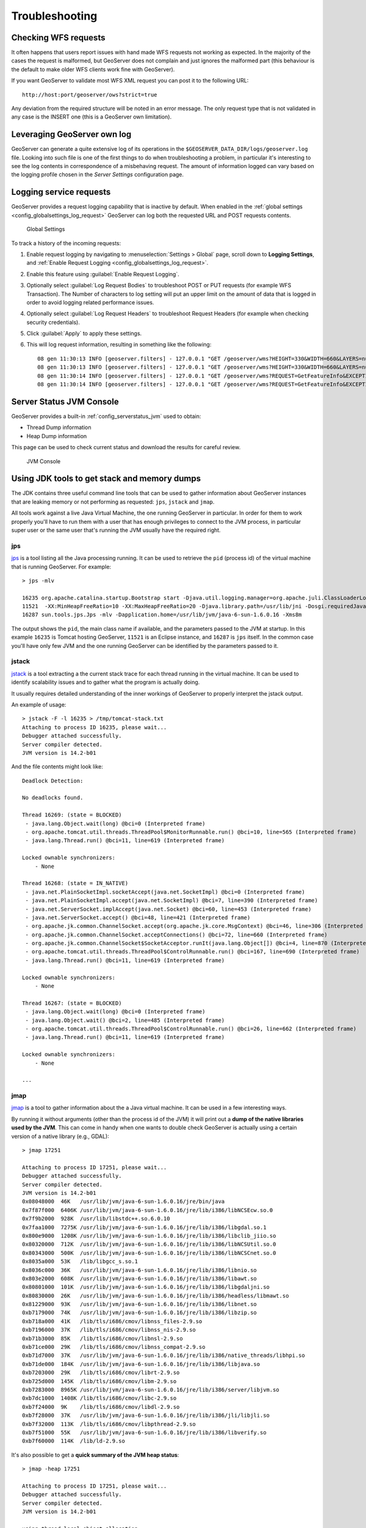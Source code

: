 .. _troubleshooting:

Troubleshooting
===============

Checking WFS requests
----------------------------

It often happens that users report issues with hand made WFS requests not working as expected. In the majority of the cases the request is malformed, but GeoServer does not complain and just ignores the malformed part (this behaviour is the default to make older WFS clients work fine with GeoServer). 

If you want GeoServer to validate most WFS XML request you can post it to the following URL::
  
  http://host:port/geoserver/ows?strict=true
  
Any deviation from the required structure will be noted in an error message. The only request type that is not validated in any case is the INSERT one (this is a GeoServer own limitation).

Leveraging GeoServer own log
----------------------------

GeoServer can generate a quite extensive log of its operations in the ``$GEOSERVER_DATA_DIR/logs/geoserver.log`` file. 
Looking into such file is one of the first things to do when troubleshooting a problem, in particular it's interesting to see the log contents in correspondence of a misbehaving request.
The amount of information logged can vary based on the logging profile chosen in the *Server Settings* configuration page.

.. _troubleshooting_requests:

Logging service requests
------------------------

GeoServer provides a request logging capability that is inactive by default. When enabled in the :ref:`global settings <config_globalsettings_log_request>` GeoServer can log both the requested URL and POST requests contents.

.. figure:: images/request_logging_settings.png
   
   Global Settings

To track a history of the incoming requests:

1. Enable request logging by navigating to :menuselection:`Settings > Global` page, scroll down to **Logging Settings**, and  :ref:`Enable Request Logging <config_globalsettings_log_request>`.

2. Enable this feature using :guilabel:`Enable Request Logging`.

3. Optionally select :guilabel:`Log Request Bodies` to troubleshoot POST or PUT requests (for example WFS Transaction).  The Number of characters to log setting will put an upper limit on the amount of data that is logged in order to avoid logging related performance issues.

4. Optionally select :guilabel:`Log Request Headers` to troubleshoot Request Headers (for example when checking security credentials).

5. Click :guilabel:`Apply` to apply these settings.

6. This will log request information, resulting in something like the following::

     08 gen 11:30:13 INFO [geoserver.filters] - 127.0.0.1 "GET /geoserver/wms?HEIGHT=330&WIDTH=660&LAYERS=nurc%3AArc_Sample&STYLES=&SRS=EPSG%3A4326&FORMAT=image%2Fjpeg&SERVICE=WMS&VERSION=1.1.1&REQUEST=GetMap&EXCEPTIONS=application%2Fvnd.ogc.se_inimage&BBOX=-93.515625,-40.078125,138.515625,75.9375" "Mozilla/5.0 (X11; U; Linux i686; it; rv:1.9.0.15) Gecko/2009102815 Ubuntu/9.04 (jaunty) Firefox/3.0.15" "http://localhost:8080/geoserver/wms?service=WMS&version=1.1.0&request=GetMap&layers=nurc:Arc_Sample&styles=&bbox=-180.0,-90.0,180.0,90.0&width=660&height=330&srs=EPSG:4326&format=application/openlayers" 
     08 gen 11:30:13 INFO [geoserver.filters] - 127.0.0.1 "GET /geoserver/wms?HEIGHT=330&WIDTH=660&LAYERS=nurc%3AArc_Sample&STYLES=&SRS=EPSG%3A4326&FORMAT=image%2Fjpeg&SERVICE=WMS&VERSION=1.1.1&REQUEST=GetMap&EXCEPTIONS=application%2Fvnd.ogc.se_inimage&BBOX=-93.515625,-40.078125,138.515625,75.9375" took 467ms
     08 gen 11:30:14 INFO [geoserver.filters] - 127.0.0.1 "GET /geoserver/wms?REQUEST=GetFeatureInfo&EXCEPTIONS=application%2Fvnd.ogc.se_xml&BBOX=-93.515625%2C-40.078125%2C138.515625%2C75.9375&X=481&Y=222&INFO_FORMAT=text%2Fhtml&QUERY_LAYERS=nurc%3AArc_Sample&FEATURE_COUNT=50&Layers=nurc%3AArc_Sample&Styles=&Srs=EPSG%3A4326&WIDTH=660&HEIGHT=330&format=image%2Fjpeg" "Mozilla/5.0 (X11; U; Linux i686; it; rv:1.9.0.15) Gecko/2009102815 Ubuntu/9.04 (jaunty) Firefox/3.0.15" "http://localhost:8080/geoserver/wms?service=WMS&version=1.1.0&request=GetMap&layers=nurc:Arc_Sample&styles=&bbox=-180.0,-90.0,180.0,90.0&width=660&height=330&srs=EPSG:4326&format=application/openlayers" 
     08 gen 11:30:14 INFO [geoserver.filters] - 127.0.0.1 "GET /geoserver/wms?REQUEST=GetFeatureInfo&EXCEPTIONS=application%2Fvnd.ogc.se_xml&BBOX=-93.515625%2C-40.078125%2C138.515625%2C75.9375&X=481&Y=222&INFO_FORMAT=text%2Fhtml&QUERY_LAYERS=nurc%3AArc_Sample&FEATURE_COUNT=50&Layers=nurc%3AArc_Sample&Styles=&Srs=EPSG%3A4326&WIDTH=660&HEIGHT=330&format=image%2Fjpeg" took 314ms


Server Status JVM Console
-------------------------

GeoServer provides a built-in :ref:`config_serverstatus_jvm` used to obtain:

* Thread Dump information
* Heap Dump information

This page can be used to check current status and download the results for careful review.

.. figure:: /configuration/img/thread_dump.png
   
   JVM Console

Using JDK tools to get stack and memory dumps
---------------------------------------------

The JDK contains three useful command line tools that can be used to gather information about GeoServer instances that are leaking memory or not performing as requested: ``jps``, ``jstack`` and ``jmap``. 

All tools work against a live Java Virtual Machine, the one running GeoServer in particular. In order for them to work properly you'll have to run them with a user that has enough privileges to connect to the JVM process, in particular super user or the same user that's running the JVM usually have the required right.

jps
````

`jps <http://java.sun.com/javase/6/docs/technotes/tools/share/jps.html>`__ is a tool listing all the Java processing running. It can be used to retrieve the ``pid`` (process id) of the virtual machine that is running GeoServer. For example::

   > jps -mlv
   
   16235 org.apache.catalina.startup.Bootstrap start -Djava.util.logging.manager=org.apache.juli.ClassLoaderLogManager -Djava.util.logging.config.file=/home/aaime/devel/webcontainers/apache-tomcat-6.0.18/conf/logging.properties -Djava.endorsed.dirs=/home/aaime/devel/webcontainers/apache-tomcat-6.0.18/endorsed -Dcatalina.base=/home/aaime/devel/webcontainers/apache-tomcat-6.0.18 -Dcatalina.home=/home/aaime/devel/webcontainers/apache-tomcat-6.0.18 -Djava.io.tmpdir=/home/aaime/devel/webcontainers/apache-tomcat-6.0.18/temp
   11521  -XX:MinHeapFreeRatio=10 -XX:MaxHeapFreeRatio=20 -Djava.library.path=/usr/lib/jni -Dosgi.requiredJavaVersion=1.5 -XX:MaxPermSize=256m -Xms64m -Xmx1024m -XX:CMSClassUnloadingEnabled -XX:CMSPermGenSweepingEnabled -XX:+UseParNewGC
   16287 sun.tools.jps.Jps -mlv -Dapplication.home=/usr/lib/jvm/java-6-sun-1.6.0.16 -Xms8m
	
The output shows the ``pid``, the main class name if available, and the parameters passed to the JVM at startup. In this example ``16235`` is Tomcat hosting GeoServer, ``11521`` is an Eclipse instance, and ``16287`` is ``jps`` itself. In the common case you'll have only few JVM and the one running GeoServer can be identified by the parameters passed to it.

jstack
````````

`jstack <http://java.sun.com/javase/6/docs/technotes/tools/share/jstack.html>`__ is a tool extracting a the current stack trace for each thread running in the virtual machine. It can be used to identify scalability issues and to gather what the program is actually doing. 

It usually requires detailed understanding of the inner workings of GeoServer to properly interpret the jstack output.
  
An example of usage::

   > jstack -F -l 16235 > /tmp/tomcat-stack.txt
   Attaching to process ID 16235, please wait...
   Debugger attached successfully.
   Server compiler detected.
   JVM version is 14.2-b01

And the file contents might look like::

   Deadlock Detection:
   
   No deadlocks found.
   
   Thread 16269: (state = BLOCKED)
    - java.lang.Object.wait(long) @bci=0 (Interpreted frame)
    - org.apache.tomcat.util.threads.ThreadPool$MonitorRunnable.run() @bci=10, line=565 (Interpreted frame)
    - java.lang.Thread.run() @bci=11, line=619 (Interpreted frame)
   
   Locked ownable synchronizers:
       - None
   
   Thread 16268: (state = IN_NATIVE)
    - java.net.PlainSocketImpl.socketAccept(java.net.SocketImpl) @bci=0 (Interpreted frame)
    - java.net.PlainSocketImpl.accept(java.net.SocketImpl) @bci=7, line=390 (Interpreted frame)
    - java.net.ServerSocket.implAccept(java.net.Socket) @bci=60, line=453 (Interpreted frame)
    - java.net.ServerSocket.accept() @bci=48, line=421 (Interpreted frame)
    - org.apache.jk.common.ChannelSocket.accept(org.apache.jk.core.MsgContext) @bci=46, line=306 (Interpreted frame)
    - org.apache.jk.common.ChannelSocket.acceptConnections() @bci=72, line=660 (Interpreted frame)
    - org.apache.jk.common.ChannelSocket$SocketAcceptor.runIt(java.lang.Object[]) @bci=4, line=870 (Interpreted frame)
    - org.apache.tomcat.util.threads.ThreadPool$ControlRunnable.run() @bci=167, line=690 (Interpreted frame)
    - java.lang.Thread.run() @bci=11, line=619 (Interpreted frame)
   
   Locked ownable synchronizers:
       - None
   
   Thread 16267: (state = BLOCKED)
    - java.lang.Object.wait(long) @bci=0 (Interpreted frame)
    - java.lang.Object.wait() @bci=2, line=485 (Interpreted frame)
    - org.apache.tomcat.util.threads.ThreadPool$ControlRunnable.run() @bci=26, line=662 (Interpreted frame)
    - java.lang.Thread.run() @bci=11, line=619 (Interpreted frame)
   
   Locked ownable synchronizers:
       - None
       
   ...
  
  
jmap
````

`jmap <http://java.sun.com/javase/6/docs/technotes/tools/share/jmap.html>`__ is a tool to gather information about the a Java virtual machine. 
It can be used in a few interesting ways.

By running it without arguments (other than the process id of the JVM) it will print out a **dump of the native libraries used by the JVM**. This can come in handy when one wants to double check GeoServer is actually using a certain version of a native library (e.g., GDAL)::

   > jmap 17251

   Attaching to process ID 17251, please wait...
   Debugger attached successfully.
   Server compiler detected.
   JVM version is 14.2-b01
   0x08048000  46K   /usr/lib/jvm/java-6-sun-1.6.0.16/jre/bin/java
   0x7f87f000  6406K /usr/lib/jvm/java-6-sun-1.6.0.16/jre/lib/i386/libNCSEcw.so.0
   0x7f9b2000  928K  /usr/lib/libstdc++.so.6.0.10
   0x7faa1000  7275K /usr/lib/jvm/java-6-sun-1.6.0.16/jre/lib/i386/libgdal.so.1
   0x800e9000  1208K /usr/lib/jvm/java-6-sun-1.6.0.16/jre/lib/i386/libclib_jiio.so
   0x80320000  712K  /usr/lib/jvm/java-6-sun-1.6.0.16/jre/lib/i386/libNCSUtil.so.0
   0x80343000  500K  /usr/lib/jvm/java-6-sun-1.6.0.16/jre/lib/i386/libNCSCnet.so.0
   0x8035a000  53K   /lib/libgcc_s.so.1
   0x8036c000  36K   /usr/lib/jvm/java-6-sun-1.6.0.16/jre/lib/i386/libnio.so
   0x803e2000  608K  /usr/lib/jvm/java-6-sun-1.6.0.16/jre/lib/i386/libawt.so
   0x80801000  101K  /usr/lib/jvm/java-6-sun-1.6.0.16/jre/lib/i386/libgdaljni.so
   0x80830000  26K   /usr/lib/jvm/java-6-sun-1.6.0.16/jre/lib/i386/headless/libmawt.so
   0x81229000  93K   /usr/lib/jvm/java-6-sun-1.6.0.16/jre/lib/i386/libnet.so
   0xb7179000  74K   /usr/lib/jvm/java-6-sun-1.6.0.16/jre/lib/i386/libzip.so
   0xb718a000  41K   /lib/tls/i686/cmov/libnss_files-2.9.so
   0xb7196000  37K   /lib/tls/i686/cmov/libnss_nis-2.9.so
   0xb71b3000  85K   /lib/tls/i686/cmov/libnsl-2.9.so
   0xb71ce000  29K   /lib/tls/i686/cmov/libnss_compat-2.9.so
   0xb71d7000  37K   /usr/lib/jvm/java-6-sun-1.6.0.16/jre/lib/i386/native_threads/libhpi.so
   0xb71de000  184K  /usr/lib/jvm/java-6-sun-1.6.0.16/jre/lib/i386/libjava.so
   0xb7203000  29K   /lib/tls/i686/cmov/librt-2.9.so
   0xb725d000  145K  /lib/tls/i686/cmov/libm-2.9.so
   0xb7283000  8965K /usr/lib/jvm/java-6-sun-1.6.0.16/jre/lib/i386/server/libjvm.so
   0xb7dc1000  1408K /lib/tls/i686/cmov/libc-2.9.so
   0xb7f24000  9K    /lib/tls/i686/cmov/libdl-2.9.so
   0xb7f28000  37K   /usr/lib/jvm/java-6-sun-1.6.0.16/jre/lib/i386/jli/libjli.so
   0xb7f32000  113K  /lib/tls/i686/cmov/libpthread-2.9.so
   0xb7f51000  55K   /usr/lib/jvm/java-6-sun-1.6.0.16/jre/lib/i386/libverify.so
   0xb7f60000  114K  /lib/ld-2.9.so
  
  
It's also possible to get a **quick summary of the JVM heap status**::

   > jmap -heap 17251

   Attaching to process ID 17251, please wait...
   Debugger attached successfully.
   Server compiler detected.
   JVM version is 14.2-b01

   using thread-local object allocation.
   Parallel GC with 2 thread(s)

   Heap Configuration:
      MinHeapFreeRatio = 40
      MaxHeapFreeRatio = 70
      MaxHeapSize      = 778043392 (742.0MB)
      NewSize          = 1048576 (1.0MB)
      MaxNewSize       = 4294901760 (4095.9375MB)
      OldSize          = 4194304 (4.0MB)
      NewRatio         = 8
      SurvivorRatio    = 8
      PermSize         = 16777216 (16.0MB)
      MaxPermSize      = 67108864 (64.0MB)

   Heap Usage:
   PS Young Generation
   Eden Space:
      capacity = 42401792 (40.4375MB)
      used     = 14401328 (13.734176635742188MB)
      free     = 28000464 (26.703323364257812MB)
      33.96396076845054% used
   From Space:
      capacity = 4718592 (4.5MB)
      used     = 2340640 (2.232208251953125MB)
      free     = 2377952 (2.267791748046875MB)
      49.60462782118056% used
   To Space:
      capacity = 4587520 (4.375MB)
      used     = 0 (0.0MB)
      free     = 4587520 (4.375MB)
      0.0% used
   PS Old Generation
      capacity = 43188224 (41.1875MB)
      used     = 27294848 (26.0303955078125MB)
      free     = 15893376 (15.1571044921875MB)
      63.19974630121396% used
   PS Perm Generation
      capacity = 38404096 (36.625MB)
      used     = 38378640 (36.60072326660156MB)
      free     = 25456 (0.0242767333984375MB)
      99.93371540369027% used

In the result it can be seen that the JVM is allowed to use up to 742MB of memory, and that at the moment the JVM is using 130MB (rough sum of the capacities of each heap section). In case of a persistent memory leak the JVM will end up using whatever is allowed to and each section of the heap will be almost 100% used.

To see **how the memory is actually being used in a succinct way** the following command can be used (on Windows, replace ``head -25`` with ``more``)::

   > jmap -histo:live 17251 | head -25

    num     #instances         #bytes  class name
   ----------------------------------------------
      1:         81668       10083280  <constMethodKlass>
      2:         81668        6539632  <methodKlass>
      3:         79795        5904728  [C
      4:        123511        5272448  <symbolKlass>
      5:          7974        4538688  <constantPoolKlass>
      6:         98726        3949040  org.hsqldb.DiskNode
      7:          7974        3612808  <instanceKlassKlass>
      8:          9676        2517160  [B
      9:          6235        2465488  <constantPoolCacheKlass>
     10:         10054        2303368  [I
     11:         83121        1994904  java.lang.String
     12:         27794        1754360  [Ljava.lang.Object;
     13:          9227         868000  [Ljava.util.HashMap$Entry;
     14:          8492         815232  java.lang.Class
     15:         10645         710208  [S
     16:         14420         576800  org.hsqldb.CachedRow
     17:          1927         574480  <methodDataKlass>
     18:          8937         571968  org.apache.xerces.dom.ElementNSImpl
     19:         12898         561776  [[I
     20:         23122         554928  java.util.HashMap$Entry
     21:         16910         541120  org.apache.xerces.dom.TextImpl
     22:          9898         395920  org.apache.xerces.dom.AttrNSImpl
	 
	 
By the dump we can see most of the memory is used by the GeoServer code itself (first 5 items) followed by the HSQL cache holding a few rows of the EPSG database. In case of a memory leak a few object types will hold the vast majority of the live heap.
Mind, to look for a leak the dump should be gathered with the server almost idle. If, for example, the server is under a load of GetMap requests the main memory usage will be the byte[] holding the images while they are rendered, but that is not a leak, it's legitimate and temporary usage.

In case of memory leaks a developer will probably ask for a **full heap dump** to analyze with a high end profiling tool. Such dump can be generated with the following command::

	> jmap -dump:live,file=/tmp/dump.hprof 17251
	Dumping heap to /tmp/dump.hprof ...
	Heap dump file created

The dump files are generally as big as the memory used so it's advisable to compress the resulting file before sending it to a developer.
  

XStream
-------

GeoServer and GeoWebCache use XStream to read and write XML for configuration and for their REST APIs.  In order to do this securely, it needs a list of Java classes that are safe to convert between objects and XML.  If a class not on that list is given to XStream, it will generate the error ``com.thoughtworks.xstream.security.ForbiddenClassException``.  The specific class that was a problem should also be included.  This may be a result of the lists of allowed classes missing a class, which should be reported as a bug, or it may be caused by an extension/plugin not adding its classes to the list (finally, it could be someone trying to perform a "Remote Execution" attack, which is what the allow-list is designed to prevent).

This can be worked around by setting the system properties ``GEOSERVER_XSTREAM_WHITELIST`` for GeoServer or ``GEOWEBCACHE_XSTREAM_WHITELIST`` for GeoWebCache to a semicolon separated list of qualified class names.  The class names may include wildcards ``?`` for a single character, ``*`` for any number of characters not including the separator ``.``, and ``**`` for any number of characters including separators.  For instance, ``org.example.blah.SomeClass; com.demonstration.*; ca.test.**`` will allow, the specific class ``org.example.blah.SomeClass``, any class immediately within the package ``com.demonstration``, and any class within the package ``ca.test`` or any of its descendant packages.

``GEOSERVER_XSTREAM_WHITELIST`` and ``GEOWEBCACHE_XSTREAM_WHITELIST`` should only be used as a workaround until GeoServer, GWC, or the extension causing the problem has been updated, so please report to the users list the missing classes as soon as possible.

